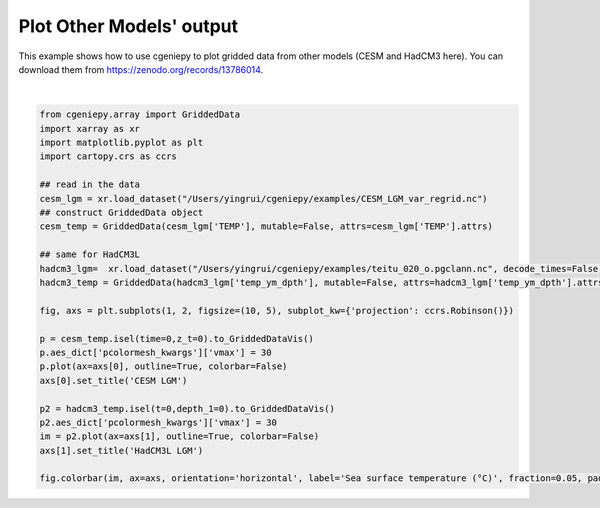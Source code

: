 
.. DO NOT EDIT.
.. THIS FILE WAS AUTOMATICALLY GENERATED BY SPHINX-GALLERY.
.. TO MAKE CHANGES, EDIT THE SOURCE PYTHON FILE:
.. "auto_examples/plot_other_models.py"
.. LINE NUMBERS ARE GIVEN BELOW.

.. only:: html

    .. note::
        :class: sphx-glr-download-link-note

        :ref:`Go to the end <sphx_glr_download_auto_examples_plot_other_models.py>`
        to download the full example code.

.. rst-class:: sphx-glr-example-title

.. _sphx_glr_auto_examples_plot_other_models.py:


=============================
Plot Other Models' output
=============================

This example shows how to use cgeniepy to plot gridded data from other models (CESM and HadCM3 here).
You can download them from https://zenodo.org/records/13786014.

.. GENERATED FROM PYTHON SOURCE LINES 9-36



.. image-sg:: /auto_examples/images/sphx_glr_plot_other_models_001.png
   :alt: CESM LGM, HadCM3L LGM
   :srcset: /auto_examples/images/sphx_glr_plot_other_models_001.png
   :class: sphx-glr-single-img


.. rst-class:: sphx-glr-script-out

 .. code-block:: none


    <matplotlib.colorbar.Colorbar object at 0x1612946b0>





|

.. code-block:: Python

    from cgeniepy.array import GriddedData
    import xarray as xr
    import matplotlib.pyplot as plt
    import cartopy.crs as ccrs

    ## read in the data
    cesm_lgm = xr.load_dataset("/Users/yingrui/cgeniepy/examples/CESM_LGM_var_regrid.nc")
    ## construct GriddedData object
    cesm_temp = GriddedData(cesm_lgm['TEMP'], mutable=False, attrs=cesm_lgm['TEMP'].attrs)

    ## same for HadCM3L
    hadcm3_lgm=  xr.load_dataset("/Users/yingrui/cgeniepy/examples/teitu_020_o.pgclann.nc", decode_times=False)
    hadcm3_temp = GriddedData(hadcm3_lgm['temp_ym_dpth'], mutable=False, attrs=hadcm3_lgm['temp_ym_dpth'].attrs)

    fig, axs = plt.subplots(1, 2, figsize=(10, 5), subplot_kw={'projection': ccrs.Robinson()})

    p = cesm_temp.isel(time=0,z_t=0).to_GriddedDataVis()
    p.aes_dict['pcolormesh_kwargs']['vmax'] = 30
    p.plot(ax=axs[0], outline=True, colorbar=False)
    axs[0].set_title('CESM LGM')

    p2 = hadcm3_temp.isel(t=0,depth_1=0).to_GriddedDataVis()
    p2.aes_dict['pcolormesh_kwargs']['vmax'] = 30
    im = p2.plot(ax=axs[1], outline=True, colorbar=False)
    axs[1].set_title('HadCM3L LGM')

    fig.colorbar(im, ax=axs, orientation='horizontal', label='Sea surface temperature (°C)', fraction=0.05, pad=0.07)


.. rst-class:: sphx-glr-timing

   **Total running time of the script:** (0 minutes 4.552 seconds)


.. _sphx_glr_download_auto_examples_plot_other_models.py:

.. only:: html

  .. container:: sphx-glr-footer sphx-glr-footer-example

    .. container:: sphx-glr-download sphx-glr-download-jupyter

      :download:`Download Jupyter notebook: plot_other_models.ipynb <plot_other_models.ipynb>`

    .. container:: sphx-glr-download sphx-glr-download-python

      :download:`Download Python source code: plot_other_models.py <plot_other_models.py>`

    .. container:: sphx-glr-download sphx-glr-download-zip

      :download:`Download zipped: plot_other_models.zip <plot_other_models.zip>`


.. only:: html

 .. rst-class:: sphx-glr-signature

    `Gallery generated by Sphinx-Gallery <https://sphinx-gallery.github.io>`_
